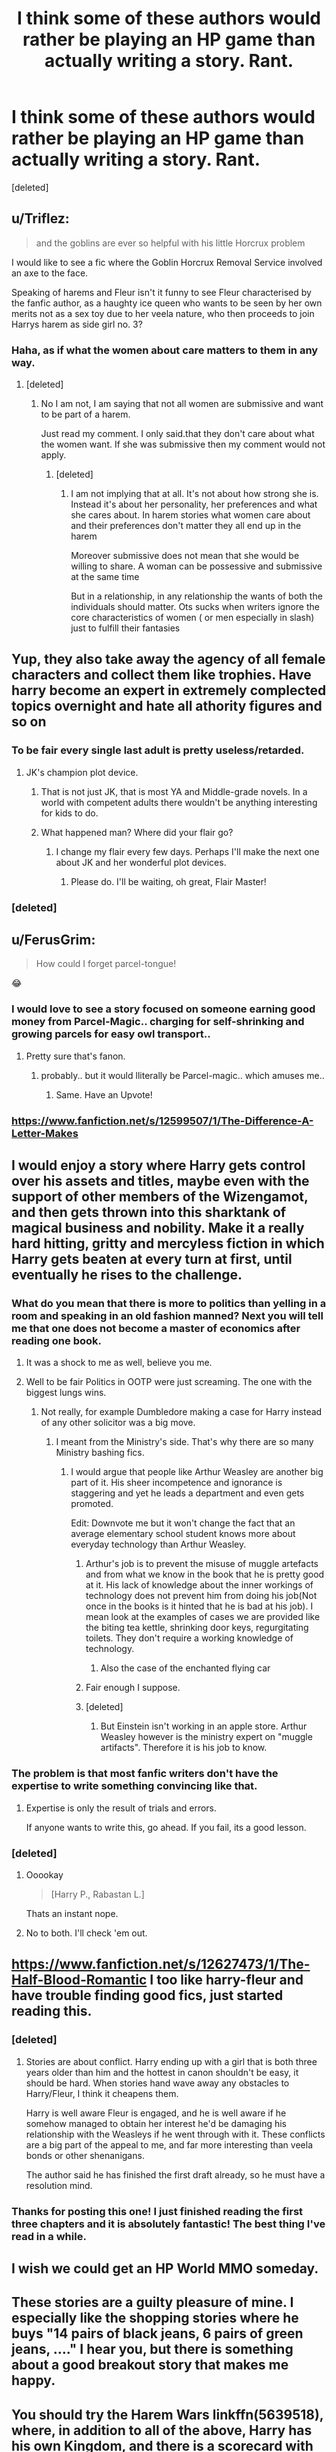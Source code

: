 #+TITLE: I think some of these authors would rather be playing an HP game than actually writing a story. Rant.

* I think some of these authors would rather be playing an HP game than actually writing a story. Rant.
:PROPERTIES:
:Score: 82
:DateUnix: 1505033022.0
:DateShort: 2017-Sep-10
:FlairText: Discussion
:END:
[deleted]


** u/Triflez:
#+begin_quote
  and the goblins are ever so helpful with his little Horcrux problem
#+end_quote

I would like to see a fic where the Goblin Horcrux Removal Service involved an axe to the face.

Speaking of harems and Fleur isn't it funny to see Fleur characterised by the fanfic author, as a haughty ice queen who wants to be seen by her own merits not as a sex toy due to her veela nature, who then proceeds to join Harrys harem as side girl no. 3?
:PROPERTIES:
:Author: Triflez
:Score: 59
:DateUnix: 1505038720.0
:DateShort: 2017-Sep-10
:END:

*** Haha, as if what the women about care matters to them in any way.
:PROPERTIES:
:Author: looktatmyname
:Score: 22
:DateUnix: 1505044677.0
:DateShort: 2017-Sep-10
:END:

**** [deleted]
:PROPERTIES:
:Score: 1
:DateUnix: 1509858765.0
:DateShort: 2017-Nov-05
:END:

***** No I am not, I am saying that not all women are submissive and want to be part of a harem.

Just read my comment. I only said.that they don't care about what the women want. If she was submissive then my comment would not apply.
:PROPERTIES:
:Author: looktatmyname
:Score: 1
:DateUnix: 1509860512.0
:DateShort: 2017-Nov-05
:END:

****** [deleted]
:PROPERTIES:
:Score: 1
:DateUnix: 1509865601.0
:DateShort: 2017-Nov-05
:END:

******* I am not implying that at all. It's not about how strong she is. Instead it's about her personality, her preferences and what she cares about. In harem stories what women care about and their preferences don't matter they all end up in the harem

Moreover submissive does not mean that she would be willing to share. A woman can be possessive and submissive at the same time

But in a relationship, in any relationship the wants of both the individuals should matter. Ots sucks when writers ignore the core characteristics of women ( or men especially in slash) just to fulfill their fantasies
:PROPERTIES:
:Author: looktatmyname
:Score: 1
:DateUnix: 1509866424.0
:DateShort: 2017-Nov-05
:END:


** Yup, they also take away the agency of all female characters and collect them like trophies. Have harry become an expert in extremely complected topics overnight and hate all athority​ figures and so on
:PROPERTIES:
:Author: looktatmyname
:Score: 61
:DateUnix: 1505035836.0
:DateShort: 2017-Sep-10
:END:

*** To be fair every single last adult is pretty useless/retarded.
:PROPERTIES:
:Author: Bisaster
:Score: 14
:DateUnix: 1505047336.0
:DateShort: 2017-Sep-10
:END:

**** JK's champion plot device.
:PROPERTIES:
:Score: 20
:DateUnix: 1505054490.0
:DateShort: 2017-Sep-10
:END:

***** That is not just JK, that is most YA and Middle-grade novels. In a world with competent adults there wouldn't be anything interesting for kids to do.
:PROPERTIES:
:Author: Llian_Winter
:Score: 3
:DateUnix: 1505102722.0
:DateShort: 2017-Sep-11
:END:


***** What happened man? Where did your flair go?
:PROPERTIES:
:Author: Lakas1236547
:Score: 2
:DateUnix: 1505069097.0
:DateShort: 2017-Sep-10
:END:

****** I change my flair every few days. Perhaps I'll make the next one about JK and her wonderful plot devices.
:PROPERTIES:
:Score: 2
:DateUnix: 1505070457.0
:DateShort: 2017-Sep-10
:END:

******* Please do. I'll be waiting, oh great, Flair Master!
:PROPERTIES:
:Author: Lakas1236547
:Score: 1
:DateUnix: 1505070804.0
:DateShort: 2017-Sep-10
:END:


*** [deleted]
:PROPERTIES:
:Score: 4
:DateUnix: 1505047827.0
:DateShort: 2017-Sep-10
:END:


** u/FerusGrim:
#+begin_quote
  How could I forget parcel-tongue!
#+end_quote

😂
:PROPERTIES:
:Author: FerusGrim
:Score: 16
:DateUnix: 1505050135.0
:DateShort: 2017-Sep-10
:END:

*** I would love to see a story focused on someone earning good money from Parcel-Magic.. charging for self-shrinking and growing parcels for easy owl transport..
:PROPERTIES:
:Author: Wirenfeldt
:Score: 20
:DateUnix: 1505053303.0
:DateShort: 2017-Sep-10
:END:

**** Pretty sure that's fanon.
:PROPERTIES:
:Author: Lakas1236547
:Score: -1
:DateUnix: 1505061799.0
:DateShort: 2017-Sep-10
:END:

***** probably.. but it would lliterally be Parcel-magic.. which amuses me..
:PROPERTIES:
:Author: Wirenfeldt
:Score: 10
:DateUnix: 1505063333.0
:DateShort: 2017-Sep-10
:END:

****** Same. Have an Upvote!
:PROPERTIES:
:Author: Lakas1236547
:Score: 2
:DateUnix: 1505063446.0
:DateShort: 2017-Sep-10
:END:


*** [[https://www.fanfiction.net/s/12599507/1/The-Difference-A-Letter-Makes]]
:PROPERTIES:
:Author: lazypika
:Score: 7
:DateUnix: 1505075974.0
:DateShort: 2017-Sep-11
:END:


** I would enjoy a story where Harry gets control over his assets and titles, maybe even with the support of other members of the Wizengamot, and then gets thrown into this sharktank of magical business and nobility. Make it a really hard hitting, gritty and mercyless fiction in which Harry gets beaten at every turn at first, until eventually he rises to the challenge.
:PROPERTIES:
:Author: UndeadBBQ
:Score: 20
:DateUnix: 1505040309.0
:DateShort: 2017-Sep-10
:END:

*** What do you mean that there is more to politics than yelling in a room and speaking in an old fashion manned? Next you will tell me that one does not become a master of economics after reading one book.
:PROPERTIES:
:Author: looktatmyname
:Score: 37
:DateUnix: 1505044869.0
:DateShort: 2017-Sep-10
:END:

**** It was a shock to me as well, believe you me.
:PROPERTIES:
:Author: UndeadBBQ
:Score: 9
:DateUnix: 1505053487.0
:DateShort: 2017-Sep-10
:END:


**** Well to be fair Politics in OOTP were just screaming. The one with the biggest lungs wins.
:PROPERTIES:
:Author: Lakas1236547
:Score: 11
:DateUnix: 1505061704.0
:DateShort: 2017-Sep-10
:END:

***** Not really, for example Dumbledore making a case for Harry instead of any other solicitor was a big move.
:PROPERTIES:
:Author: looktatmyname
:Score: 6
:DateUnix: 1505062484.0
:DateShort: 2017-Sep-10
:END:

****** I meant from the Ministry's side. That's why there are so many Ministry bashing fics.
:PROPERTIES:
:Author: Lakas1236547
:Score: 2
:DateUnix: 1505062903.0
:DateShort: 2017-Sep-10
:END:

******* I would argue that people like Arthur Weasley are another big part of it. His sheer incompetence and ignorance is staggering and yet he leads a department and even gets promoted.

Edit: Downvote me but it won't change the fact that an average elementary school student knows more about everyday technology than Arthur Weasley.
:PROPERTIES:
:Author: Hellstrike
:Score: 17
:DateUnix: 1505075398.0
:DateShort: 2017-Sep-11
:END:

******** Arthur's job is to prevent the misuse of muggle artefacts and from what we know in the book that he is pretty good at it. His lack of knowledge about the inner workings of technology does not prevent him from doing his job(Not once in the books is it hinted that he is bad at his job). I mean look at the examples of cases we are provided like the biting tea kettle, shrinking door keys, regurgitating toilets. They don't require a working knowledge of technology.
:PROPERTIES:
:Author: looktatmyname
:Score: 6
:DateUnix: 1505099052.0
:DateShort: 2017-Sep-11
:END:

********* Also the case of the enchanted flying car
:PROPERTIES:
:Author: mrc4nn0n
:Score: 2
:DateUnix: 1505158857.0
:DateShort: 2017-Sep-12
:END:


******** Fair enough I suppose.
:PROPERTIES:
:Author: Lakas1236547
:Score: 1
:DateUnix: 1505075915.0
:DateShort: 2017-Sep-11
:END:


******** [deleted]
:PROPERTIES:
:Score: 1
:DateUnix: 1511581709.0
:DateShort: 2017-Nov-25
:END:

********* But Einstein isn't working in an apple store. Arthur Weasley however is the ministry expert on "muggle artifacts". Therefore it is his job to know.
:PROPERTIES:
:Author: Hellstrike
:Score: 1
:DateUnix: 1511601939.0
:DateShort: 2017-Nov-25
:END:


*** The problem is that most fanfic writers don't have the expertise to write something convincing like that.
:PROPERTIES:
:Author: NeutralDjinn
:Score: 4
:DateUnix: 1505094586.0
:DateShort: 2017-Sep-11
:END:

**** Expertise is only the result of trials and errors.

If anyone wants to write this, go ahead. If you fail, its a good lesson.
:PROPERTIES:
:Author: UndeadBBQ
:Score: 2
:DateUnix: 1505094831.0
:DateShort: 2017-Sep-11
:END:


*** [deleted]
:PROPERTIES:
:Score: 0
:DateUnix: 1505054826.0
:DateShort: 2017-Sep-10
:END:

**** Ooookay

#+begin_quote
  [Harry P., Rabastan L.]
#+end_quote

Thats an instant nope.
:PROPERTIES:
:Author: UndeadBBQ
:Score: 15
:DateUnix: 1505060243.0
:DateShort: 2017-Sep-10
:END:


**** No to both. I'll check 'em out.
:PROPERTIES:
:Author: UndeadBBQ
:Score: 1
:DateUnix: 1505057212.0
:DateShort: 2017-Sep-10
:END:


** [[https://www.fanfiction.net/s/12627473/1/The-Half-Blood-Romantic]] I too like harry-fleur and have trouble finding good fics, just started reading this.
:PROPERTIES:
:Author: BLACKtyler
:Score: 4
:DateUnix: 1505042130.0
:DateShort: 2017-Sep-10
:END:

*** [deleted]
:PROPERTIES:
:Score: 7
:DateUnix: 1505059997.0
:DateShort: 2017-Sep-10
:END:

**** Stories are about conflict. Harry ending up with a girl that is both three years older than him and the hottest in canon shouldn't be easy, it should be hard. When stories hand wave away any obstacles to Harry/Fleur, I think it cheapens them.

Harry is well aware Fleur is engaged, and he is well aware if he somehow managed to obtain her interest he'd be damaging his relationship with the Weasleys if he went through with it. These conflicts are a big part of the appeal to me, and far more interesting than veela bonds or other shenanigans.

The author said he has finished the first draft already, so he must have a resolution mind.
:PROPERTIES:
:Author: Euthoniel
:Score: 4
:DateUnix: 1505077320.0
:DateShort: 2017-Sep-11
:END:


*** Thanks for posting this one! I just finished reading the first three chapters and it is absolutely fantastic! The best thing I've read in a while.
:PROPERTIES:
:Author: VirulentVoid
:Score: 1
:DateUnix: 1505092585.0
:DateShort: 2017-Sep-11
:END:


** I wish we could get an HP World MMO someday.
:PROPERTIES:
:Author: ashez2ashes
:Score: 4
:DateUnix: 1505070987.0
:DateShort: 2017-Sep-10
:END:


** These stories are a guilty pleasure of mine. I especially like the shopping stories where he buys "14 pairs of black jeans, 6 pairs of green jeans, ...." I hear you, but there is something about a good breakout story that makes me happy.
:PROPERTIES:
:Author: CivDis
:Score: 9
:DateUnix: 1505072795.0
:DateShort: 2017-Sep-11
:END:


** You should try the Harem Wars linkffn(5639518), where, in addition to all of the above, Harry has his own Kingdom, and there is a scorecard with all of his "wifes" and their pregnancy status at the end of each chapter.
:PROPERTIES:
:Author: AugustinCauchy
:Score: 7
:DateUnix: 1505060407.0
:DateShort: 2017-Sep-10
:END:

*** Drop this one around a chapter in, at the part where Hermione's father outright ask Harry if he was going to shag his daughter. Horrible dialogues...
:PROPERTIES:
:Author: ShiroVN
:Score: 8
:DateUnix: 1505060939.0
:DateShort: 2017-Sep-10
:END:


*** [[http://www.fanfiction.net/s/5639518/1/][*/The Harem War/*]] by [[https://www.fanfiction.net/u/1806836/Radaslab][/Radaslab/]]

#+begin_quote
  AU post OoTP. Poor Harry. Sirius left him far more than a house and some money. Dumbledore is the Dark Lord? And what is he supposed to do with the women he was left? Sometimes, Pranks suck and others they are opportunities. H/Multi
#+end_quote

^{/Site/: [[http://www.fanfiction.net/][fanfiction.net]] *|* /Category/: Harry Potter *|* /Rated/: Fiction M *|* /Chapters/: 76 *|* /Words/: 749,417 *|* /Reviews/: 4,624 *|* /Favs/: 5,124 *|* /Follows/: 4,592 *|* /Updated/: 6/5/2011 *|* /Published/: 1/3/2010 *|* /id/: 5639518 *|* /Language/: English *|* /Genre/: Adventure/Romance *|* /Characters/: Harry P. *|* /Download/: [[http://www.ff2ebook.com/old/ffn-bot/index.php?id=5639518&source=ff&filetype=epub][EPUB]] or [[http://www.ff2ebook.com/old/ffn-bot/index.php?id=5639518&source=ff&filetype=mobi][MOBI]]}

--------------

*FanfictionBot*^{1.4.0} *|* [[[https://github.com/tusing/reddit-ffn-bot/wiki/Usage][Usage]]] | [[[https://github.com/tusing/reddit-ffn-bot/wiki/Changelog][Changelog]]] | [[[https://github.com/tusing/reddit-ffn-bot/issues/][Issues]]] | [[[https://github.com/tusing/reddit-ffn-bot/][GitHub]]] | [[[https://www.reddit.com/message/compose?to=tusing][Contact]]]

^{/New in this version: Slim recommendations using/ ffnbot!slim! /Thread recommendations using/ linksub(thread_id)!}
:PROPERTIES:
:Author: FanfictionBot
:Score: 0
:DateUnix: 1505060414.0
:DateShort: 2017-Sep-10
:END:


** It is perfectly concievable that a flat could keep the ownership after 14 years, that's not so strange. But how the hell do they know Harry has red white and blue magical affinity and it's 56,71% blocked ?!! Some idiots even put in his IQ number...you dont test for IQ with blood, dumbasses !
:PROPERTIES:
:Author: carmika55
:Score: 2
:DateUnix: 1505313162.0
:DateShort: 2017-Sep-13
:END:


** [deleted]
:PROPERTIES:
:Score: 1
:DateUnix: 1505062185.0
:DateShort: 2017-Sep-10
:END:


** don't forget stories where he inexcplicably gets pregnant!

Most of these stories are self insert wish fulfilment of adolescents. They are probably angry because their moms told them to clean their room.

And who wouldn't want to be rich, powerful, influential?

One can only hope that people who write that tripe grow up and maybe start writing something more interesting. I've seen few really good stories and when I check author's earlier work ... I'd recommend trying to leave a constructive & critical reviews.

What is really sad though is how many of these stories have "BEST EVAR!!!" style reviews. I guess some young writers get overly encouraged to write that shit with reviews like that.
:PROPERTIES:
:Author: albeva
:Score: 1
:DateUnix: 1505123216.0
:DateShort: 2017-Sep-11
:END:


** Is this post referring to the fic where Harry is sent back in time to thwart his boring dumb one-dimensional twin brother, wasting tens of thousands of words on financial planning and /fucking training montages/ in the process? Because if so, yeah, it fucking sucks
:PROPERTIES:
:Author: Troutfucker5000
:Score: 0
:DateUnix: 1505062130.0
:DateShort: 2017-Sep-10
:END:


** [deleted]
:PROPERTIES:
:Score: 0
:DateUnix: 1505062162.0
:DateShort: 2017-Sep-10
:END:


** [deleted]
:PROPERTIES:
:Score: -1
:DateUnix: 1505062066.0
:DateShort: 2017-Sep-10
:END:

*** Dodging prison and stealing witches?
:PROPERTIES:
:Author: Lakas1236547
:Score: 0
:DateUnix: 1505063867.0
:DateShort: 2017-Sep-10
:END:

**** That's the one.
:PROPERTIES:
:Author: Troutfucker5000
:Score: 0
:DateUnix: 1505065378.0
:DateShort: 2017-Sep-10
:END:

